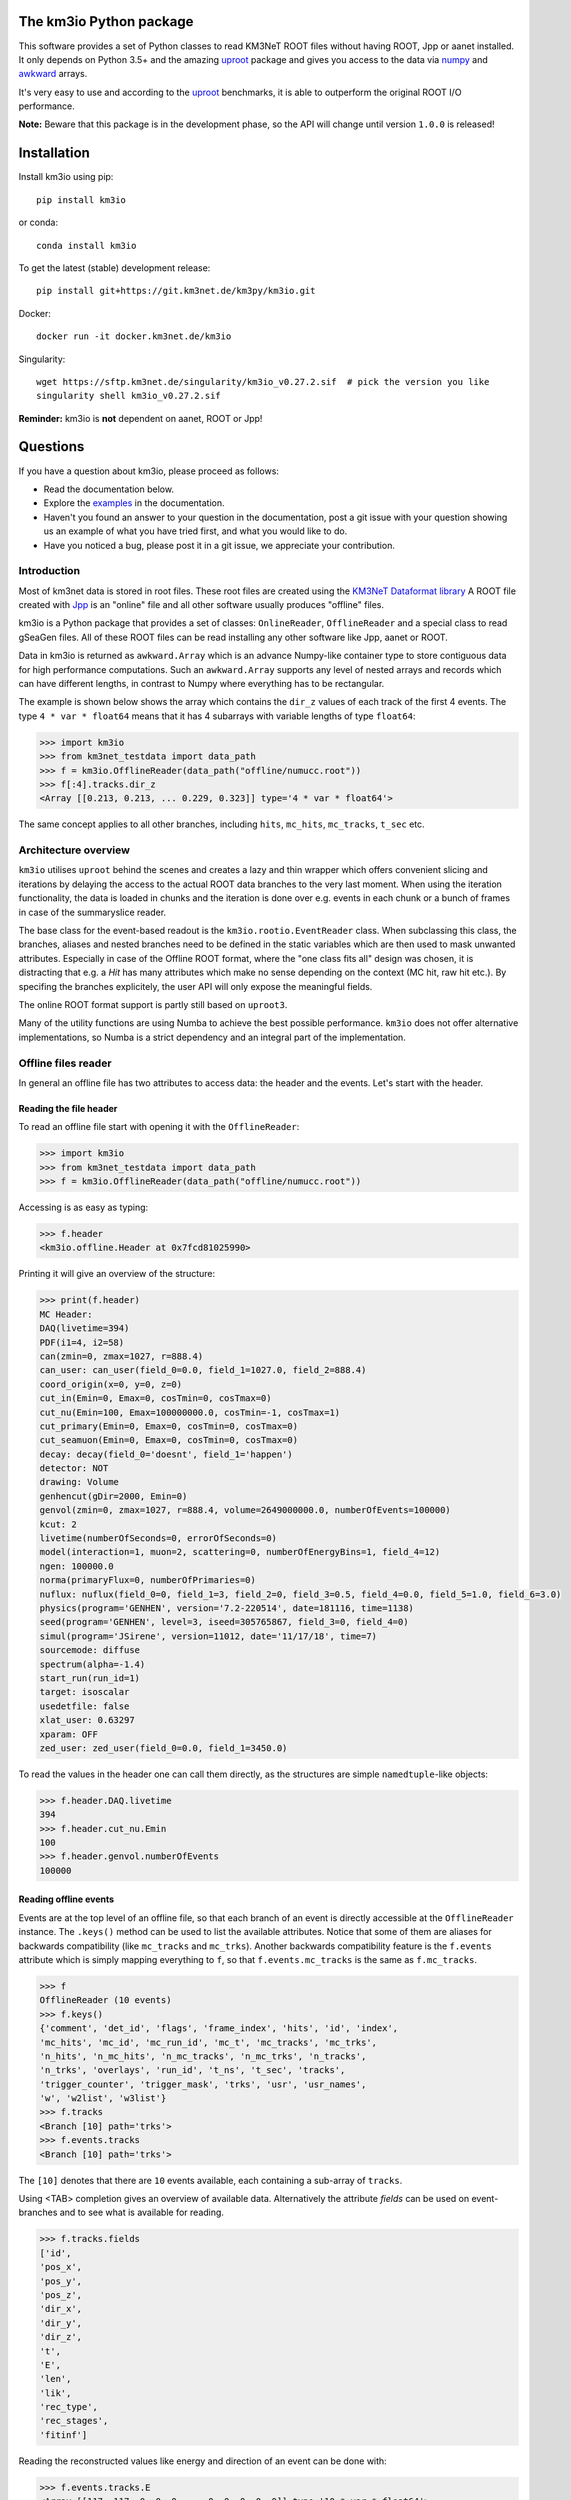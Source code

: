The km3io Python package
========================

.. image:: https://git.km3net.de/km3py/km3io/badges/master/pipeline.svg
    :target: https://git.km3net.de/km3py/km3io/pipelines

.. image:: https://git.km3net.de/km3py/km3io/badges/master/coverage.svg
    :target: https://km3py.pages.km3net.de/km3io/coverage

.. image:: https://git.km3net.de/examples/km3badges/-/raw/master/docs-latest-brightgreen.svg
    :target: https://km3py.pages.km3net.de/km3io

.. image:: https://zenodo.org/badge/DOI/10.5281/zenodo.7382620.svg
   :target: https://doi.org/10.5281/zenodo.7382620

This software provides a set of Python classes to read KM3NeT ROOT files
without having ROOT, Jpp or aanet installed. It only depends on Python 3.5+ and the amazing `uproot <https://github.com/scikit-hep/uproot>`__ package and gives you access to the data via `numpy <https://www.numpy.org>`__ and `awkward <https://awkward-array.readthedocs.io>`__ arrays.

It's very easy to use and according to the `uproot <https://github.com/scikit-hep/uproot>`__ benchmarks, it is able to outperform the original ROOT I/O performance. 

**Note:** Beware that this package is in the development phase, so the API will change until version ``1.0.0`` is released!

Installation
============

Install km3io using pip::

    pip install km3io 

or conda::

    conda install km3io

To get the latest (stable) development release::

    pip install git+https://git.km3net.de/km3py/km3io.git

Docker::

    docker run -it docker.km3net.de/km3io

Singularity::

    wget https://sftp.km3net.de/singularity/km3io_v0.27.2.sif  # pick the version you like
    singularity shell km3io_v0.27.2.sif

**Reminder:** km3io is **not** dependent on aanet, ROOT or Jpp!

Questions
=========

If you have a question about km3io, please proceed as follows:

- Read the documentation below.
- Explore the `examples <https://km3py.pages.km3net.de/km3io/examples.html>`__ in the documentation.
- Haven't you found an answer to your question in the documentation, post a git issue with your question showing us an example of what you have tried first, and what you would like to do.
- Have you noticed a bug, please post it in a git issue, we appreciate your contribution.


Introduction
------------

Most of km3net data is stored in root files. These root files are created using the `KM3NeT Dataformat library <https://git.km3net.de/common/km3net-dataformat>`__
A ROOT file created with
`Jpp <https://git.km3net.de/common/jpp>`__ is an "online" file and all other software usually produces "offline" files.

km3io is a Python package that provides a set of classes: ``OnlineReader``, ``OfflineReader`` and a special class to read gSeaGen files. All of these ROOT files can be read installing any other software like Jpp, aanet or ROOT.

Data in km3io is returned as ``awkward.Array`` which is an advance Numpy-like container type to store
contiguous data for high performance computations.
Such an ``awkward.Array`` supports any level of nested arrays and records which can have different lengths, in contrast to Numpy where everything has to be rectangular.

The example is shown below shows the array which contains the ``dir_z`` values
of each track of the first 4 events. The type ``4 * var * float64`` means that
it has 4 subarrays with variable lengths of type ``float64``:

.. code-block:: python3

    >>> import km3io
    >>> from km3net_testdata import data_path
    >>> f = km3io.OfflineReader(data_path("offline/numucc.root"))
    >>> f[:4].tracks.dir_z
    <Array [[0.213, 0.213, ... 0.229, 0.323]] type='4 * var * float64'>

The same concept applies to all other branches, including ``hits``, ``mc_hits``,
``mc_tracks``, ``t_sec`` etc.

Architecture overview
---------------------

``km3io`` utilises ``uproot`` behind the scenes and creates a lazy and thin
wrapper which offers convenient slicing and iterations by delaying the access to
the actual ROOT data branches to the very last moment. When using the iteration
functionality, the data is loaded in chunks and the iteration is done over e.g.
events in each chunk or a bunch of frames in case of the summaryslice reader.

The base class for the event-based readout is the ``km3io.rootio.EventReader``
class. When subclassing this class, the branches, aliases and nested branches
need to be defined in the static variables which are then used to mask unwanted
attributes. Especially in case of the Offline ROOT format, where the "one class
fits all" design was chosen, it is distracting that e.g. a `Hit` has many
attributes which make no sense depending on the context (MC hit, raw hit etc.).
By specifing the branches explicitely, the user API will only expose the
meaningful fields.

The online ROOT format support is partly still based on ``uproot3``.

Many of the utility functions are using Numba to achieve the best possible
performance. ``km3io`` does not offer alternative implementations, so Numba is a
strict dependency and an integral part of the implementation.


Offline files reader
--------------------

In general an offline file has two attributes to access data: the header and the events. Let's start with the header.

Reading the file header
"""""""""""""""""""""""

To read an offline file start with opening it with the ``OfflineReader``:

.. code-block:: python3

  >>> import km3io
  >>> from km3net_testdata import data_path
  >>> f = km3io.OfflineReader(data_path("offline/numucc.root"))

Accessing is as easy as typing:

.. code-block:: python3

  >>> f.header
  <km3io.offline.Header at 0x7fcd81025990>

Printing it will give an overview of the structure:

.. code-block:: python3

  >>> print(f.header)
  MC Header:
  DAQ(livetime=394)
  PDF(i1=4, i2=58)
  can(zmin=0, zmax=1027, r=888.4)
  can_user: can_user(field_0=0.0, field_1=1027.0, field_2=888.4)
  coord_origin(x=0, y=0, z=0)
  cut_in(Emin=0, Emax=0, cosTmin=0, cosTmax=0)
  cut_nu(Emin=100, Emax=100000000.0, cosTmin=-1, cosTmax=1)
  cut_primary(Emin=0, Emax=0, cosTmin=0, cosTmax=0)
  cut_seamuon(Emin=0, Emax=0, cosTmin=0, cosTmax=0)
  decay: decay(field_0='doesnt', field_1='happen')
  detector: NOT
  drawing: Volume
  genhencut(gDir=2000, Emin=0)
  genvol(zmin=0, zmax=1027, r=888.4, volume=2649000000.0, numberOfEvents=100000)
  kcut: 2
  livetime(numberOfSeconds=0, errorOfSeconds=0)
  model(interaction=1, muon=2, scattering=0, numberOfEnergyBins=1, field_4=12)
  ngen: 100000.0
  norma(primaryFlux=0, numberOfPrimaries=0)
  nuflux: nuflux(field_0=0, field_1=3, field_2=0, field_3=0.5, field_4=0.0, field_5=1.0, field_6=3.0)
  physics(program='GENHEN', version='7.2-220514', date=181116, time=1138)
  seed(program='GENHEN', level=3, iseed=305765867, field_3=0, field_4=0)
  simul(program='JSirene', version=11012, date='11/17/18', time=7)
  sourcemode: diffuse
  spectrum(alpha=-1.4)
  start_run(run_id=1)
  target: isoscalar
  usedetfile: false
  xlat_user: 0.63297
  xparam: OFF
  zed_user: zed_user(field_0=0.0, field_1=3450.0)

To read the values in the header one can call them directly, as the structures
are simple ``namedtuple``-like objects:

.. code-block:: python3

  >>> f.header.DAQ.livetime
  394
  >>> f.header.cut_nu.Emin
  100
  >>> f.header.genvol.numberOfEvents
  100000


Reading offline events
""""""""""""""""""""""

Events are at the top level of an offline file, so that each branch of an event
is directly accessible at the ``OfflineReader`` instance. The ``.keys()`` method
can be used to list the available attributes. Notice that some of them are aliases
for backwards compatibility (like ``mc_tracks`` and ``mc_trks``). Another
backwards compatibility feature is the ``f.events`` attribute which is simply
mapping everything to ``f``, so that ``f.events.mc_tracks`` is the same as
``f.mc_tracks``.

.. code-block:: python3

  >>> f
  OfflineReader (10 events)
  >>> f.keys()
  {'comment', 'det_id', 'flags', 'frame_index', 'hits', 'id', 'index',
  'mc_hits', 'mc_id', 'mc_run_id', 'mc_t', 'mc_tracks', 'mc_trks',
  'n_hits', 'n_mc_hits', 'n_mc_tracks', 'n_mc_trks', 'n_tracks',
  'n_trks', 'overlays', 'run_id', 't_ns', 't_sec', 'tracks',
  'trigger_counter', 'trigger_mask', 'trks', 'usr', 'usr_names',
  'w', 'w2list', 'w3list'}
  >>> f.tracks
  <Branch [10] path='trks'>
  >>> f.events.tracks
  <Branch [10] path='trks'>

The ``[10]`` denotes that there are ``10`` events available, each containing a sub-array of ``tracks``.

Using <TAB> completion gives an overview of available data. Alternatively the attribute `fields`
can be used on event-branches and to see what is available for reading.

.. code-block:: python3

  >>> f.tracks.fields
  ['id',
  'pos_x',
  'pos_y',
  'pos_z',
  'dir_x',
  'dir_y',
  'dir_z',
  't',
  'E',
  'len',
  'lik',
  'rec_type',
  'rec_stages',
  'fitinf']


Reading the reconstructed values like energy and direction of an event can be done with:

.. code-block:: python3

  >>> f.events.tracks.E
  <Array [[117, 117, 0, 0, 0, ... 0, 0, 0, 0, 0]] type='10 * var * float64'>

The ``Array`` in this case is an `awkward <https://awkward-array.readthedocs.io>`__ array with the data type
``10 * var * float64`` which means that there are ``10`` sub-arrays with ``var``iable lengths of type ``float64``.
Awkward arrays allow high-performance access to arrays which are not rectangular (in contrast to ``numpy``).
Read the documention of AwkwardArray to learn how to work with these structures efficiently. One example
to retrieve the energy of the very first reconstructed track for the first three events is:

.. code-block:: python3

  >>> f.events.tracks.E[:3, 0]
  <Array [117, 4.4e+03, 8.37] type='3 * float64'>

Online files reader
-------------------

``km3io`` is able to read events, summary slices and timeslices. Timeslices are
currently only supported with split level of 2 or more, which means that reading
L0 timeslices is not working at the moment (but is in progress).

Let's have a look at some online data.

Reading online events
"""""""""""""""""""""

Now we use the ``OnlineReader`` to create our file object.

.. code-block:: python3

  import km3io
  f = km3io.OnlineReader(data_path("online/km3net_online.root"))


That's it, we created an object which gives access to all the events, but the
relevant data is still not loaded into the memory (lazy access)!
The structure is different compared to the ``OfflineReader``
because online files contain additional branches at the top level
(summaryslices and timeslices).

.. code-block:: python3

  >>> f.events
  Number of events: 3
  >>> f.events.snapshot_hits[1].tot[:10]
  array([27, 24, 21, 17, 22, 15, 24, 30, 19, 15], dtype=uint8)
  >>> f.events.triggered_hits[1].channel_id[:10]
  array([ 2,  3, 16, 22, 23,  0,  2,  3,  4,  5], dtype=uint8)

The resulting arrays are numpy arrays. The indexing convention is: the first indexing
corresponds to the event, the second to the branch and consecutive ones to the
optional dimensions of the arrays. In the last step we accessed the PMT channel IDs
of the first 10 hits of the second event.

Reading SummarySlices
"""""""""""""""""""""

The following example shows how to access summary slices. The summary slices are
returned in chunks to be more efficient with the I/O. The default chunk-size is
1000. In the example file we only have three summaryslices, so there is only a single
chunk. The first index passed to the summaryslices reader is corresponding to the
chunk and the second to the index of the summaryslice in that chunk.

.. code-block:: python3

  >>> f.summaryslices
  <SummarysliceReader 3 items, step_size=1000 (1 chunk)>
  >>> f.summaryslices[0]
  SummarysliceChunk(headers=<Array [{' cnt': 671088704, ... ] type='3 * {" cnt": uint32, " vers": uint16, " ...'>, slices=<Array [[{dom_id: 806451572, ... ch30: 48}]] type='3 * var * {"dom_id": int32, "...'>)
  >>> f.summaryslices[0].headers
  <Array [{' cnt': 671088704, ... ] type='3 * {" cnt": uint32, " vers": uint16, " ...'>
  >>> f.summaryslices[0].slices[2]
  <Array [{dom_id: 806451572, ... ch30: 48}] type='68 * {"dom_id": int32, "dq_stat...'>
  >>> f.summaryslices[0].slices[2].dom_id
  <Array [806451572, 806455814, ... 809544061] type='68 * int32'>
  >>> f.summaryslices[0].slices[2].ch23
  <Array [48, 43, 46, 54, 83, ... 51, 51, 52, 50] type='68 * uint8'>

Reading Timeslices
""""""""""""""""""

Timeslices are split into different streams since 2017 and ``km3io`` currently
supports everything except L0, i.e. L1, L2 and SN streams. The API is
work-in-progress and will be improved in future, however, all the data is
already accessible (although in ugly ways ;-)

To access the timeslice data, you need to specify which timeslice stream
to read:

.. code-block:: python3

  >>> f.timeslices
  Available timeslice streams: SN, L1
  >>> f.timeslices.stream("L1", 0).frames
  {806451572: <Table [<Row 0> <Row 1> <Row 2> ... <Row 981> <Row 982> <Row 983>] at 0x00014c167340>,
  806455814: <Table [<Row 984> <Row 985> <Row 986> ... <Row 1985> <Row 1986> <Row 1987>] at 0x00014c5f4760>,
  806465101: <Table [<Row 1988> <Row 1989> <Row 1990> ... <Row 2236> <Row 2237> <Row 2238>] at 0x00014c5f45e0>,
  806483369: <Table [<Row 2239> <Row 2240> <Row 2241> ... <Row 2965> <Row 2966> <Row 2967>] at 0x00014c12b910>,
  ...
  809544061: <Table [<Row 48517> <Row 48518> <Row 48519> ... <Row 49240> <Row 49241> <Row 49242>] at 0x00014ca57100>}

The frames are represented by a dictionary where the key is the ``DOM ID`` and
the value an awkward array of hits, with the usual fields to access the PMT
channel, time and ToT:

.. code-block:: python3

   >>> f.timeslices.stream("L1", 0).frames[809524432].dtype
   dtype([('pmt', 'u1'), ('tdc', '<u4'), ('tot', 'u1')])
   >>> f.timeslices.stream("L1", 0).frames[809524432].tot
  array([25, 27, 28, ..., 29, 22, 28], dtype=uint8)



